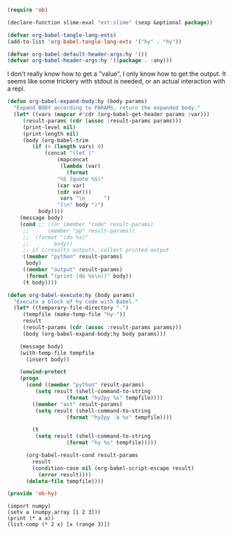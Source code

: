 

#+BEGIN_SRC emacs-lisp :tangle ob-hy.el
(require 'ob)

(declare-function slime-eval "ext:slime" (sexp &optional package))

(defvar org-babel-tangle-lang-exts)
(add-to-list 'org-babel-tangle-lang-exts '("hy" . "hy"))

(defvar org-babel-default-header-args:hy '())
(defvar org-babel-header-args:hy '((package . :any)))
#+END_SRC

#+RESULTS:
: org-babel-header-args:hy


I don't really know how to get a "value", I only know how to get the output. It seems like some trickery with stdout is needed, or an actual interaction with a repl.

#+BEGIN_SRC emacs-lisp
(defun org-babel-expand-body:hy (body params)
  "Expand BODY according to PARAMS, return the expanded body."
  (let* ((vars (mapcar #'cdr (org-babel-get-header params :var)))
	 (result-params (cdr (assoc :result-params params)))
	 (print-level nil)
	 (print-length nil)
	 (body (org-babel-trim
		(if (> (length vars) 0)
		    (concat "(let ["
			    (mapconcat
			     (lambda (var)
			       (format
				"%S (quote %S)"
				(car var)
				(cdr var)))
			     vars "\n      ")
			    "]\n" body ")")
		  body))))
    (message body)
    (cond ;; ((or (member "code" result-params)
     ;;      (member "pp" result-params))
     ;;  (format "(do %s)"
     ;;		   body))
     ;; if (:results output), collect printed output
     ((member "python" result-params)
      body)
     ((member "output" result-params)
      (format "(print (do %s\n))" body))
     (t body))))
#+END_SRC

#+RESULTS:
: org-babel-expand-body:hy


#+BEGIN_SRC emacs-lisp
(defun org-babel-execute:hy (body params)
  "Execute a block of hy code with Babel."
  (let* ((temporary-file-directory ".")
	 (tempfile (make-temp-file "hy-"))
	 result
	 (result-params (cdr (assoc :result-params params)))
	 (body (org-babel-expand-body:hy body params)))

    (message body)
    (with-temp-file tempfile
      (insert body))

    (unwind-protect
	(progn
	  (cond ((member "python" result-params)
		 (setq result (shell-command-to-string
			       (format "hy2py %s" tempfile))))
		((member "ast" result-params)
		 (setq result (shell-command-to-string
			       (format "hy2py -a %s" tempfile))))

		(t
		 (setq result (shell-command-to-string
			       (format "hy %s" tempfile)))))

	  (org-babel-result-cond result-params
	    result
	    (condition-case nil (org-babel-script-escape result)
	      (error result))))
      (delete-file tempfile))))

(provide 'ob-hy)

#+END_SRC

#+RESULTS:
: ob-hy


#+BEGIN_SRC hy :results python
(import numpy)
(setv a (numpy.array [1 2 3]))
(print (* a a))
(list-comp (* 2 x) [x (range 3)])
#+END_SRC

#+RESULTS:
: from hy.core.language import range
: import numpy
: a = numpy.array([1L, 2L, 3L])
: print((a * a))
: [(2L * x) for x in range(3L)]
